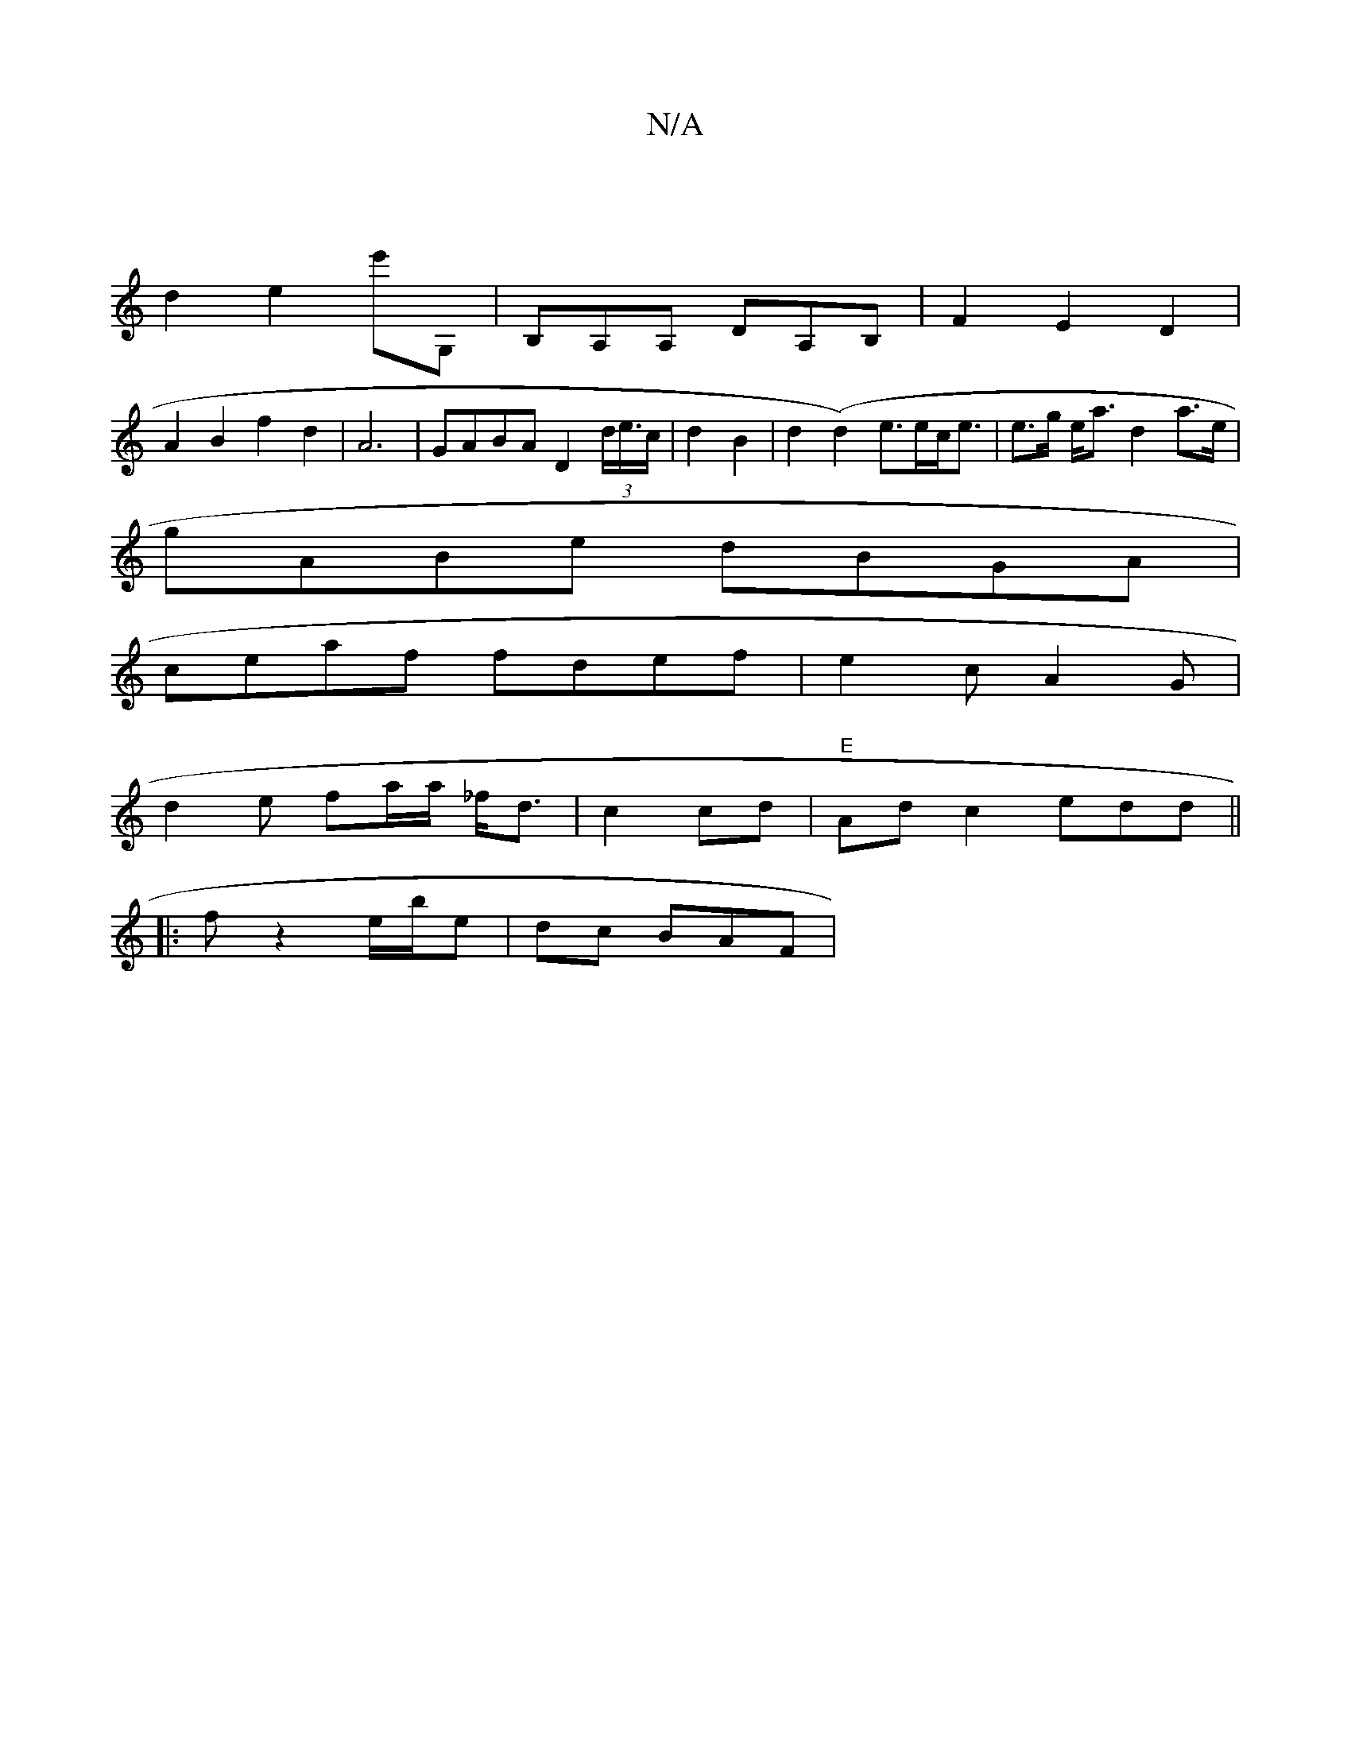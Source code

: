 X:1
T:N/A
M:4/4
R:N/A
K:Cmajor
|
d2e2e'G, |B,A,A, DA,B,|F2 E2 D2|
A2B2 f2d2|A6-|GABA D2 (3d/e/>c| d2B2 |d2 (d2) e>ec<e | e>g e<a d2 a>e |
gABe dBGA|
ceaf fdef | e2 c A2 G|
d2 e- fa/a/ _f<d|c2 cd | "E"Ad c2 edd||
|:fz2e/2b/e|dc BAF|